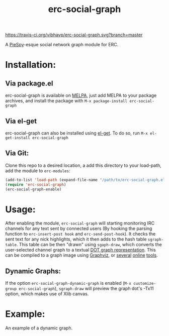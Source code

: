 #+TITLE: erc-social-graph
#+STARTUP: inlineimages
[[https://travis-ci.org/vibhavp/erc-social-graph][https://travis-ci.org/vibhavp/erc-social-graph.svg?branch=master]]

A [[http://www.jibble.org/piespy/][PieSpy]]-esque social network graph module for ERC.

* Installation:
** Via package.el
   erc-social-graph is available on [[http://melpa.org][MELPA]], just add MELPA to your package
   archives, and install the package with ~M-x package-install erc-social-graph~
** Via el-get
   erc-social-graph can also be installed using [[https://github.com/dimitri/el-get][el-get]]. To do so, run
   ~M-x el-get-install erc-social-graph~
** Via Git:
  Clone this repo to a desired location, a
  add this directory to your load-path, add the module to =erc-modules=:
  #+BEGIN_SRC emacs-lisp
  (add-to-list 'load-path (expand-file-name "/path/to/erc-social-graph.el"))
  (require 'erc-social-graph)
  (erc-social-graph-enable)
  #+END_SRC
* Usage:
  After enabling the module, ~erc-social-graph~ will starting monitoring
  IRC channels for any text sent by connected users (By hooking the parsing
  function to ~erc-insert-post hook~ and ~erc-send-post-hook~). It checks the
  sent text for any nick highlights, which it then adds to the hash table 
  ~sgraph-table~. This table can be then "drawn" using ~sgaph-draw~, which converts
  the user-selected channel graph to a textual [[http://en.wikipedia.org/wiki/DOT_(graph_description_language)][DOT graph representation]].
  This can be compiled to a graph image using [[http://www.graphviz.org/][Graphviz]], or [[http://www.webgraphviz.com/][several]] [[http://graphviz-dev.appspot.com/][online]] [[http://sandbox.kidstrythisathome.com/erdos/][tools]].
  
** Dynamic Graphs:
   If the option ~erc-social-graph-dynamic-graph~ is enabled 
   (~M-x customize-group erc-social-graph~), ~sgraph-draw~ will preview the graph
   dot's -Tx11 option, which makes use of Xlib canvas.

* Example:
  An example of a dynamic graph.

  [[./example.gif]]
